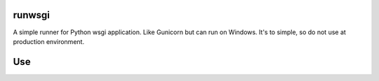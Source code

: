 runwsgi
===============
A simple runner for Python wsgi application. Like Gunicorn but can run on Windows. It's to simple, so do not use at production environment.

Use
===============
